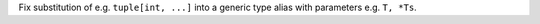 Fix substitution of e.g. ``tuple[int, ...]`` into a generic type alias with parameters e.g. ``T, *Ts``.
